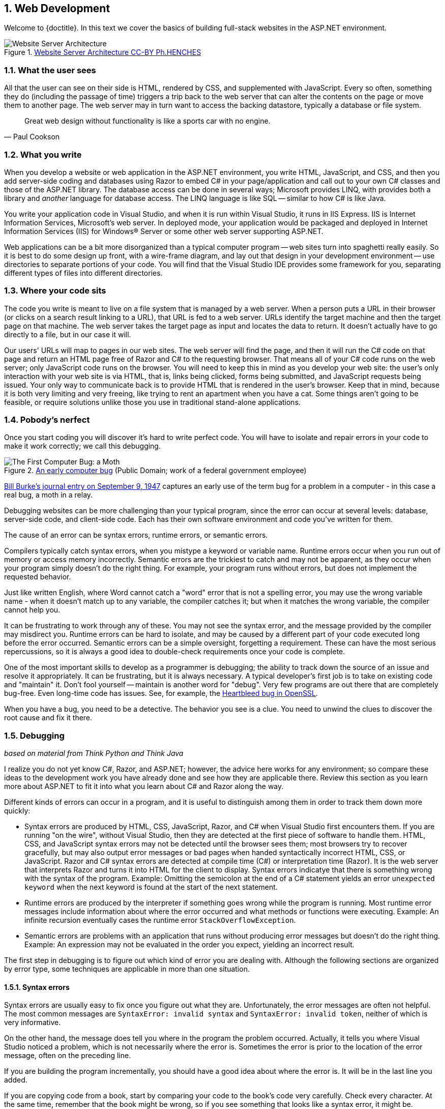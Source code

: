 :numbered:
== Web Development

Welcome to {doctitle}. In this text we cover the basics of building full-stack websites in the ASP.NET environment.

.https://commons.wikimedia.org/w/index.php?curid=15214941[Website Server Architecture CC-BY Ph.HENCHES]
image::images/Archi_simple.jpg[Website Server Architecture]



=== What the user sees

All that the user can see on their side is HTML, rendered by CSS, and supplemented with JavaScript. Every so often, something they do (including the passage of time) triggers a trip back to the web server that can alter the contents on the page or move them to another page. The web server may in turn want to access the backing datastore, typically a database or file system.

[quote,Paul Cookson]
____
Great web design without functionality is like a sports car with no engine.
____


=== What you write

When you develop a website or web application in the ASP.NET environment, you write HTML, JavaScript, and CSS, and then you add server-side coding and databases using Razor to embed C# in your page/application and call out to your own C# classes and those of the ASP.NET library. The database access can be done in several ways; Microsoft provides LINQ, with provides both a library and _another_ language for database access. The LINQ language is like SQL -- similar to how C# is like Java.

You write your application code in Visual Studio, and when it is run within Visual Studio, it runs in IIS Express. IIS is Internet Information Services, Microsoft's web server. In deployed mode, your application would be packaged and deployed in Internet Information Services (IIS) for Windows® Server or some other web server supporting ASP.NET.

Web applications can be a bit more disorganized than a typical computer program -- web sites turn into spaghetti really easily. So it is best to do some design up front, with a wire-frame diagram, and lay out that design in your development environment -- use directories to separate portions of your code. You will find that the Visual Studio IDE provides some framework for you, separating different types of files into different directories.

////
TODO: review VS a little bit here?
////

=== Where your code sits

The code you write is meant to live on a file system that is managed by a web server. When a person puts a URL in their browser (or clicks on a search result linking to a URL), that URL is fed to a web server. URLs identify the target machine and then the target page on that machine. The web server takes the target page as input and locates the data to return. It doesn't actually have to go directly to a file, but in our case it will. 

Our users' URLs will map to pages in our web sites. The web server will find the page, and then it will run the C# code on that page and return an HTML page free of Razor and C# to the requesting browser. That means all of your C# code runs on the web server; only JavaScript code runs on the browser. You will need to keep this in mind as you develop your web site: the user's only interaction with your web site is via HTML, that is, links being clicked, forms being submitted, and JavaScript requests being issued. Your only way to communicate back is to provide HTML that is rendered in the user's browser. Keep that in mind, because it is both very limiting and very freeing, like trying to rent an apartment when you have a cat. Some things aren't going to be feasible, or require solutions unlike those you use in traditional stand-alone applications.

=== Pobody's nerfect 

Once you start coding you will discover it's hard to write perfect code. You will have to isolate and repair errors in your code to make it work correctly; we call this debugging.

.https://en.wikipedia.org/wiki/Software_bug#/media/File:H96566k.jpg[An early computer bug] (Public Domain; work of a federal government employee)
image::images/bug.png[The First Computer Bug: a Moth]

http://thenextweb.com/shareables/2013/09/18/the-very-first-computer-bug/#gref[Bill Burke's journal entry on September 9, 1947] captures an early use of the term bug for a problem in a computer - in this case a real bug, a moth in a relay.

Debugging websites can be more challenging than your typical program, since the error can occur at several levels: database, server-side code, and client-side code. Each has their own software environment and code you've written for them.

The cause of an error can be syntax errors, runtime errors, or semantic errors.

Compilers typically catch syntax errors, when you mistype a keyword or variable name. Runtime errors occur when you run out of memory or access memory incorrectly. Semantic errors are the trickiest to catch and may not be apparent, as they occur when your program simply doesn't do the right thing. For example, your program runs without errors, but does not implement the requested behavior.

Just like written English, where Word cannot catch a "word" error that is not a spelling error, you may use the wrong variable name - when it doesn't match up to any variable, the compiler catches it; but when it matches the wrong variable, the compiler cannot help you.

It can be frustrating to work through any of these. You may not see the syntax error, and the message provided by the compiler may misdirect you. Runtime errors can be hard to isolate, and may be caused by a different part of your code executed long before the error occurred. Semantic errors can be a simple oversight, forgetting a requirement. These can have the most serious repercussions, so it is always a good idea to double-check requirements once your code is complete.

One of the most important skills to develop as a programmer is debugging; the ability to track down the source of an issue and resolve it appropriately. It can be frustrating, but it is always necessary. A typical developer's first job is to take on existing code and "maintain" it. Don't fool yourself -- maintain is another word for "debug". Very few programs are out there that are completely bug-free. Even long-time code has issues. See, for example, the http://heartbleed.com/[Heartbleed bug in OpenSSL].

When you have a bug, you need to be a detective. The behavior you see is a clue. You need to unwind the clues to discover the root cause and fix it there.


=== Debugging

_based on material from [underline]#Think Python# and [underline]#Think Java#_

I realize you do not yet know C#, Razor, and ASP.NET; however, the advice here works for any environment; so compare these ideas to the development work you have already done and see how they are applicable there. Review this section as you learn more about ASP.NET to fit it into what you  learn about C# and Razor along the way.

Different kinds of errors can occur in a program, and it is useful to distinguish among them in order to track them down more quickly:

* Syntax errors are produced by HTML, CSS, JavaScript, Razor, and C# when Visual Studio first encounters them. If you are running "on the wire", without Visual Studio, then they are detected at the first piece of software to handle them. HTML, CSS, and JavaScript syntax errors may not be detected until the browser sees them; most browsers try to recover gracefully, but may also output error messages or bad pages when handed syntactically incorrect HTML, CSS, or JavaScript. Razor and C# syntax errors are detected at compile time (C#) or interpretation time (Razor). It is the web server that interprets Razor and turns it into HTML for the client to display.  Syntax errors indicatye that there is something wrong with the syntax of the program. Example: Omitting the semicolon at the end of a C# statement yields an error `unexpected keyword` when the next keyword is found at the start of the next statement.

* Runtime errors are produced by the interpreter if something goes wrong while the program is running. Most runtime error messages include information about where the error occurred and what methods or functions were executing. Example: An infinite recursion eventually cases the runtime error `StackOverflowException`.

* Semantic errors are problems with an application that runs without producing error messages but doesn't do the right thing. Example: An expression may not be evaluated in the order you expect, yielding an incorrect result.

The first step in debugging is to figure out which kind of error you are dealing with. Although the following sections are organized by error type, some techniques are applicable in more than one situation.

==== Syntax errors

Syntax errors are usually easy to fix once you figure out what they
are. Unfortunately, the error messages are often not helpful.
The most common messages are `SyntaxError: invalid syntax` and
`SyntaxError: invalid token`, neither of which is very informative.

On the other hand, the message does tell you where in the program the
problem occurred. Actually, it tells you where Visual Studio
noticed a problem, which is not necessarily where the error
is. Sometimes the error is prior to the location of the error
message, often on the preceding line.

If you are building the program incrementally, you should have
a good idea about where the error is. It will be in the last
line you added.

If you are copying code from a book, start by comparing
your code to the book’s code very carefully. Check every character.
At the same time, remember that the book might be wrong, so
if you see something that looks like a syntax error, it might be.

Nevertheless, you might find yourself in one of the following situations.
For each situation, we have some suggestions about how to proceed.

===== The compiler is spewing error messages.

If the compiler reports 100 error messages, that doesn’t mean there are 100 errors in your program.
When the compiler encounters an error, it often gets thrown off-track for a while.
It tries to recover and pick up again after the first error, but sometimes it reports spurious errors.

Only the first error message is truly reliable.
We suggest that you only fix one error at a time, and then recompile the program.
You may find that one semicolon or brace “fixes” 100 errors.

===== I’m getting a weird compiler message, and it won’t go away.

First of all, read the error message carefully.
It may be written in terse jargon, but often there is a carefully hidden kernel of information.

If nothing else, the message will tell you where in the program the 
problem occurred.
Actually, it tells you where the compiler was when it noticed a problem,
 which is not necessarily where the error is.
Use the information the compiler gives you as a guideline, but if you 
don’t see an error where the compiler is pointing, broaden the search.

Generally the error will be prior to the location of the error message, but there
are cases where it will be somewhere else entirely.
For example, if you get an error message at a method invocation, the 
actual error may be in the method definition itself.

If you don’t find the error quickly, take a breath and look more broadly at the entire program.
Make sure each file is indented properly; that makes it easier to spot syntax errors.

Here are some ways to avoid the most common syntax errors:

.  Make sure you are not using a HTML, CSS, JavaScript, Razor, or C#, keyword for a variable name.

.  Check that all parentheses and brackets are balanced and properly nested.
   All method definitions should be nested within a class definition.
   All program statements should be within a method definition or a Razor code block.
   
.  Remember that uppercase letters are not the same as lowercase letters.
.  Check for semicolons at the end of statements, but no semicolons after a compound statement's curly braces.
.  Make sure that any strings in the code have matching quotation marks.
Make sure that you use double quotes for strings and single quotes for characters in C# and JavaScript code. Make sure that all quotation marks are
"straight quotes", not “curly quotes”. Be careful if you paste in text from
another source.

.  If you have multiline strings, make
sure you have terminated the string properly. An unterminated string
may cause an invalid token error at the end of your program,
or it may treat the following part of the program as a string until it
comes to the next string. In the second case, it might not produce an error
message at all!
. Make sure that the types in your comparison, assignment, or method invocation statement are all compatible and convert correctly: pay attention to the type conversions that automatically occur.
.  For each assignment statement, make sure that the expression on the left is a variable name or something else that you can assign a value to (like an element of an array).

.  An unclosed opening operator--``(``, ``{``, ``<``, or
``[``-- makes most languages continue with the next line as part of the
current statement. Generally, an error occurs almost immediately in
the next line.

.  Check for the classic = instead of == inside a comparison.

. Check for object identity versus value comparison (== vs. === in JavaScript).

.  Check the indentation to make sure it lines up the way it
is supposed to. The best way to avoid this problem
is to use automatic code formatting that generates
consistent indentation.

.  If you have non-ASCII characters in the code (including strings
and comments), that might cause a problem, although most languages usually
handle non-ASCII characters. Be careful if you paste in text from
a web page or other source.

If nothing works, move on to the next section...

===== I can’t get my application to compile no matter what I do.

If Visual Studio says there is an error and you don’t see it, that 
might be because you and the IDE are not looking at the same code.
Check your development environment to make sure the application you are 
editing is the application the IDE is compiling.

This situation is often the result of having multiple copies of the same file.
You might be editing one version of the file, but compiling a different version.

If
 you are not sure, try putting an obvious and deliberate syntax error 
right at the beginning of the program.
Now compile again.
If the compiler doesn’t find the new error, you are not compiling the code you are editting.

There are a few likely culprits:

*   You edited the file and forgot to save the changes before
running it again. Some programming environments do this
for you, but some don’t.
*   You changed the name of the file, but you are still running
the old name.
*   Something in your development environment is configured
incorrectly.

If you get stuck and you can’t figure out what is going on, one
approach is to start again with a new program like “Hello, World!”,
and make sure you can get a known program to run. Then gradually add
the pieces of the original program to the new one. If you don't want to restart, then try this instead...

If
you have examined the code thoroughly, and you are sure the compiler is
compiling the right source files, it is time for extreme measures: debugging by halves.

*   Make a backup of the file you are working on.
If you are working on Bob.cs, make a copy called Bob.cs.old.
*   Delete about half the code from Bob.cs.
Try compiling again.

*   If the program compiles now, you know the error is in the code you deleted.
Bring back about half of what you deleted and repeat.
*   If the program still doesn’t compile, the error must be in the code that remains.
Delete about half of the remaining code and repeat.
*   Once you have found and fixed the error, start bringing back the code you deleted, a little bit at a time.
This process is ugly, but it goes faster than you might think, and it is very reliable.
It works for other programming languages too!

===== I did what the compiler told me to do, but it still doesn’t work.

Some error messages come with tidbits of advice, like “class Golfer must be declared abstract.
It does not define int compareTo(java.lang.Object) from interface java.lang.Comparable.”
It sounds like the compiler is telling you to declare ``Golfer`` as an ``abstract`` class, and if you are reading this book, you probably don’t know what that is or how to do it.

Fortunately, the compiler is wrong.
The solution in this case is to make sure ``Golfer`` has a method called ``compareTo`` that takes an ``Object`` as a parameter.

Don’t let the compiler lead you by the nose.
Error messages give you evidence that something is wrong, but the remedies they suggest are not always appropriate.

==== Runtime errors

Once your application is syntactically correct,
IIS (the web server) can read it and at least start running it. What could
possibly go wrong?

===== My application does absolutely nothing.

This problem is most common when your application consists of Razor code blocks does not actually generate HTML, or does not have a web page target to land on.
This may be intentional if you only plan to import this module to
supply classes and methods.

If it is not intentional, make sure there is HTML
in the application, and make sure the flow of execution reaches
it (see “Flow of Execution” below).

===== My application hangs.

If an application stops and seems to be doing nothing, it is “hanging”.
Often that means that it is caught in an infinite loop or infinite
recursion.

*   If there is a particular loop that you suspect is the
problem, add a print statement immediately before the loop that says
“entering the loop” and another immediately after that says
“exiting the loop”.
Run the program. If you get the first message and not the second,
you’ve got an infinite loop. Go to the “Infinite Loop” section
below.

*   Most of the time, an infinite recursion will cause the program
to run for a while and then produce a “RuntimeError: Maximum
recursion depth exceeded” error. If that happens, go to the
“Infinite Recursion” section below.
If you are not getting this error but you suspect there is a problem
with a recursive method or function, you can still use the techniques
in the “Infinite Recursion” section.

*   If neither of those steps works, start testing other
loops and other recursive functions and methods.
*   If that doesn’t work, then it is possible that
you don’t understand the flow of execution in your program.
Go to the “Flow of Execution” section below.

===== Infinite Loop

If you think you have an infinite loop and you think you know
what loop is causing the problem, add a print statement at
the end of the loop that prints the values of the variables in
the condition and the value of the condition.

For example:

[source,java]
----
while (x > 0 && y < 0) {
    // do something to x
    // do something to y

    <p>x: @x</p>
    <p>y: @y</p>
    <p>condition: @(x > 0 && y < 0)</p>
}
----

Now when  you run the program, you will see three lines of output
for each time through the loop. The last time through the
loop, the condition should be false. If the loop keeps
going, you will be able to see the values of x and y,
and you might figure out why they are not being updated correctly.

You can also test your program by stepping through it with the Visual Studio debugger and displaying the values not only of the variables, but also of the boolean expression.

===== Infinite Recursion

Recursion means that a function or method calls itself. 

Most of the time, infinite recursion causes the program to run
for a while and then produce a `StackOverflowException`
error.

If you suspect that a function is causing an infinite
recursion, make sure that there is a base case.
There should be some condition that causes the
function to return without making a recursive invocation.
If not, you need to rethink the algorithm and identify a base
case.

If there is a base case but the program doesn’t seem to be reaching
it, add a print statement at the beginning of the function
that prints the parameters. Now when you run the program, you will see
a few lines of output every time the function is invoked,
and you will see the parameter values. If the parameters are not moving
toward the base case, you will get some ideas about why not.

You can also test your application by stepping through it with the Visual Studio debugger and displaying the parameter values and the call stack at each invocation of the function.

===== Flow of Execution

If you are not sure how the flow of execution is moving through
your application, add print statements to the beginning of each
function with a message like “entering function foo”, where
foo is the name of the function.

Now when you run the application, it will print a trace of each
function as it is invoked.

In the days of IDEs, this type of "print" debugging is becoming old-school. You can use the debugger to step through your code, line by line, and examine the call stack, the value of parameters, variables and expressions, and the state of the system environment at each step along the way. However, in the multi-faceted ASP.NET web application environment, you may find it useful to include "print"-style debugging by generating information that shows up in your HTML on the client side to aid in debugging an active web application.


===== When I run the program I get an exception.

When an exception occurs, IIS 
displays a message that includes the name of the exception, the line of 
the program where the exception occurred, and a “stack trace”.
The stack trace includes the method that was running, the method that 
invoked it, the method that invoked that one, and so on. In other words, it traces the sequence of
 calls that got you to where you are, including the file and line
number where each call occurred. Many of these may be ASP.NET infrastructure methods; examine the list carefully to locate your files and methods in the list.

****
In deployed mode, IIS will not display this information, as it would be a security leak to show information about the internals of your server-side program.
****

The first step is to examine the place in the program where the error occurred and see if you can figure out what happened. Here are some common exceptions:

**NullReferenceException**:
You tried to access an instance variable or invoke a method on an object that is currently `null`.
You should figure out which variable is ``null`` and then figure out how it got to be that way.
Remember that when you declare a variable with an array type, its elements are initially ``null`` until you assign a value to them.
For example, this code causes a ``NullReferenceException``:

[source,java]
----
Point[] array = new Point[5];
<p>array[0].x</p>
----

**IndexOutOfRangeException**:
The index you are using to access an array is either negative or greater than ``array.Length - 1``.
If you can find the site where the problem is, add a print statement 
immediately before it to display the value of the index and the length 
of the array.
Is the array the right size?
Is the index the right value?

Now work your way backwards through the program and see where the array and the index come from.
Find the nearest assignment statement and see if it is doing the right thing.
If either one is a parameter, go to the place where the method is invoked and see where the values are coming from.

**StackOverflowExeption**:
See “Infinite recursion”.

**FileNotFoundException**:
Your application didn’t find the file it was looking for.
If you are using Visual Studio, you might have to import the file into the project.
Otherwise make sure the file exists and that the path is correct.
This problem depends on your file system, so it can be hard to track down.

**DivideByZeroException**:
Something went wrong during an arithmetic operation causing a value to be divided by zero.

**NotFiniteNumberException**:
Something went wrong during an arithmetic operation causing an operation to occur on or return a NaN (not a number) or infinite value.

**OverflowException**:
Something went wrong during an arithmetic operation causing the result to be too large for the target variable or property.

The Visual Studio debugger is useful for tracking down
exceptions because it allows you to examine the state of the
application immediately before the error. You can read
about Debugging in Visual Studio at https://msdn.microsoft.com/en-us/library/sc65sadd.aspx[https://msdn.microsoft.com/en-us/library/sc65sadd.aspx].

===== I added so many print statements I get inundated with output.

One of the problems with using print statements for debugging
is that you can end up buried in output. There are two ways
to proceed: simplify the output or simplify the application.

To simplify the output, you can remove or comment out print
statements that aren’t helping, or combine them, or format
the output so it is easier to understand.

To simplify the application, there are several things you can do. First,
scale down the problem the application is working on. For example, if you
are searching a list, search a __small__ list. If the application takes
input from the user, give it the simplest input that causes the
problem.

Second, clean up the application. Remove dead code and reorganize the
application to make it as easy to read as possible. For example, if you
suspect that the problem is in a deeply nested part of the application,
try rewriting that part with simpler structure. If you suspect a
large function, try splitting it into smaller functions and testing them
separately.

Often the process of finding the minimal test case leads you to the
bug. If you find that an application works in one situation but not in
another, that gives you a clue about what is going on.

[quote, Allen Downey]
____
If you find that a program works in one situation but not in
another, that gives you a clue about what is going on.
____

Similarly, rewriting a piece of code can help you find subtle
bugs. If you make a change that you think shouldn’t affect the
application, and it does, that can tip you off.


==== Semantic errors

In some ways, semantic errors are the hardest to debug,
because IIS and the IDE provide no information
about what is wrong. Only you know what the application is supposed to
do.

The first step is to make a connection between the application
text and the behavior you are seeing. You need a hypothesis
about what the application is actually doing. One of the things
that makes that hard is that computers run so fast.

You will often wish that you could slow the application down to human
speed, and with some debuggers you can. But the time it takes to
insert a few well-placed print statements is often short compared to
setting up the debugger, inserting and removing breakpoints, and
“stepping” the application to where the error is occurring.

==== My application doesn’t work.

You should ask yourself these questions:

*   Is there something the application was supposed to do but
which doesn’t seem to be happening? Find the section of the code
that performs that function and make sure it is executing when
you think it should.
*   Is something happening that shouldn’t? Find code in
your application that performs that function and see if it is
executing when it shouldn’t.
*   Is a section of code producing an effect that is not
what you expected? Make sure that you understand the code in
question, especially if it involves 
other files. Read the documentation for the functions you call.
Try them out by writing simple test cases and checking the results.
In order to program, you need a mental model of how
applications work. If you write a application that doesn’t do what you expect,
often the problem is not in the application; it’s in your mental
model.

The best way to correct your mental model is to break the application
into its components and test
each component independently. Once you find the discrepancy
between your model and reality, you can solve the problem.

Of course, you should be building and testing components as you
develop the application. If you encounter a problem,
there should be only a small amount of new code
that is not known to be correct.

==== I’ve got a big hairy expression and it doesn’t do what I expect.

Writing complex expressions is fine as long as they are readable,
but they can be hard to debug. It is often a good idea to
break a complex expression into a series of assignments to
temporary variables.

For example:

[source,java]
----
this.Hands[i].AddCard(this.Hands[this.FindNeighbor(i)].PopCard());

----

This can be rewritten as:

[source,java]
----
neighbor = this.FindNeighbor(i);
pickedCard = this.hands[neighbor].PopCard();
this.hands[i].AddCard(pickedCard);

----

The explicit version is easier to read because the variable
names provide additional documentation, and it is easier to debug
because you can check the types of the intermediate variables
and display their values.

Another problem that can occur with big expressions is
that the order of evaluation may not be what you expect.
For example, if you are translating the expression
x/2 π into C#, you might write:

[source,java]
----
y = x / 2 * Math.Pi;

----

That is not correct because multiplication and division have
the same precedence and are evaluated from left to right.
So this expression computes x π / 2.

A good way to debug expressions is to add parentheses to make
the order of evaluation explicit:

[source,java]
----
 y = x / (2 * Math.Pi);

----

Whenever you are not sure of the order of evaluation, use
parentheses. Not only will the program be correct (in the sense
of doing what you intended), it will also be more readable for
other people who haven’t memorized the order of operations.

==== I’ve got a function that doesn’t return what I expect.

If you have a return statement with a complex expression,
you don’t have a chance to print the result before
returning. Again, you can use a temporary variable. For
example, instead of:

[source,java]
----
return this.Hands[i].RemoveMatches();

----

you could write:

[source,java]
----
count = this.Hands[i].RemoveMatches();
return count;

----

Now you have the opportunity to display the value of
count before returning.

==== I’m really, really stuck and I need help.

First, try getting away from the computer for a few minutes.
Computers emit waves that affect the brain, causing these
symptoms:

*   Frustration and rage.

*   Superstitious beliefs (“the computer hates me”) and
magical thinking (“the program only works when I wear my
hat backward”).

*   Random walk programming (the attempt to program by writing
every possible code bite and choosing the one that does the right
thing).

*   Sour grapes (“this program is lame anyway”).

If you suffer from any of these symptoms, get up and go for a walk.
When you are calm, think about the program.
What is it doing?
What are possible causes of that behavior?
When was the last time you had a working program, and what did you do next?


If you suffer from any of these symptoms, get up and go for a walk.
When you are calm, think about the application. +
What is it doing? +
What are some possible causes of that behavior? +
When was the last time you had a working application,
and what did you do next?

Sometimes it just takes time to find a bug. I often find bugs
when I am away from the computer and let my mind wander. Some
of the best places to find bugs are buses, parks, and in the gym or on a walk.

==== No, I really need help.

It happens. Even the best programmers occasionally get stuck.
Sometimes you work on a program so long that you can’t see the
error. You need a fresh pair of eyes.

Before you bring someone else in, make sure you are prepared.
Your application should be as simple
as possible, and you should be working on the smallest input
that causes the error. You should have print statements in the
appropriate places (and the output they produce should be
comprehensible). You should understand the problem well enough
to describe it concisely.

When you bring someone in to help, be sure to give
them the information they need:

* What kind of bug is it, syntax, run-time, or semantic?  
* If there is an error message, what is it
and what part of the program does it indicate?
*   What was the last thing you did before this error occurred?
What were the last lines of code that you wrote, or what is
the new test case that fails?
*   What have you tried so far, and what have you learned?

By the time you explain the problem to someone, you might see the answer.
This phenomenon is so common that some people recommend a debugging technique called “rubber ducking”.
Here’s how it works:

.http://iconbug.com/detail/icon/355/rubber-ducky/[Rubber Ducky CC-BY-SA-3.0]
image::images/rubber-ducky.png[]

1.  Buy a standard-issue rubber duck (or, just use the picture above).
2.  When
 you are really stuck on a problem, put the rubber duck on the desk in
front of you and say, “Rubber duck, I am stuck on a problem.
Here’s what’s happening...”
3.  Explain the problem to the rubber duck.
4.  Discover the solution.
5.  Thank the rubber duck.

We’re not kidding, it works!
See https://en.wikipedia.org/wiki/Rubber_duck_debugging[https://en.wikipedia.org/wiki/Rubber_duck_debugging].

==== I found the bug!

When you find the bug, it is usually obvious how to fix it.
But not always.
Sometimes what seems to be a bug is really an indication that you don’t 
understand the program, or there is an error in your algorithm.
In these cases, you might have to rethink the algorithm, or adjust your 
mental model.
Take some time away from the computer to think, work through test cases 
by hand, or draw diagrams to represent the flow of control.

After you 
fix the bug, don’t just start in making new errors.
Take a minute to think about what kind of bug it was, why you made the 
error, how the error manifested itself, and what you could have done to 
find it faster.
Next time you see something similar, you will be able to find the bug 
more quickly.
Or even better, you will learn to avoid that type of bug for good.

Remember, the goal is not just to make the application
work. The goal is to learn how to make the application work.

=== Exercises

We have only touched on concepts in this chapter, no concrete programming as of yet has been covered. So our "exercises" are thought exercises to consider as we move into technical aspects of programming Web Pages.

. What bugs in your own code have been the most difficult for you to identify and solve? What tactics will make resolving similar bugs easier for you in the future?

. When is it appropriate to put code on the server-side versus on the browser-side?

. What is the difference between a web site and a web application? How are they similar?

. What is the difference between a mobile application and a web application? How are they similar?
